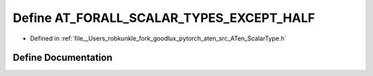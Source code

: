 .. _define_AT_FORALL_SCALAR_TYPES_EXCEPT_HALF:

Define AT_FORALL_SCALAR_TYPES_EXCEPT_HALF
=========================================

- Defined in :ref:`file__Users_robkunkle_fork_goodlux_pytorch_aten_src_ATen_ScalarType.h`


Define Documentation
--------------------


.. doxygendefine:: AT_FORALL_SCALAR_TYPES_EXCEPT_HALF
